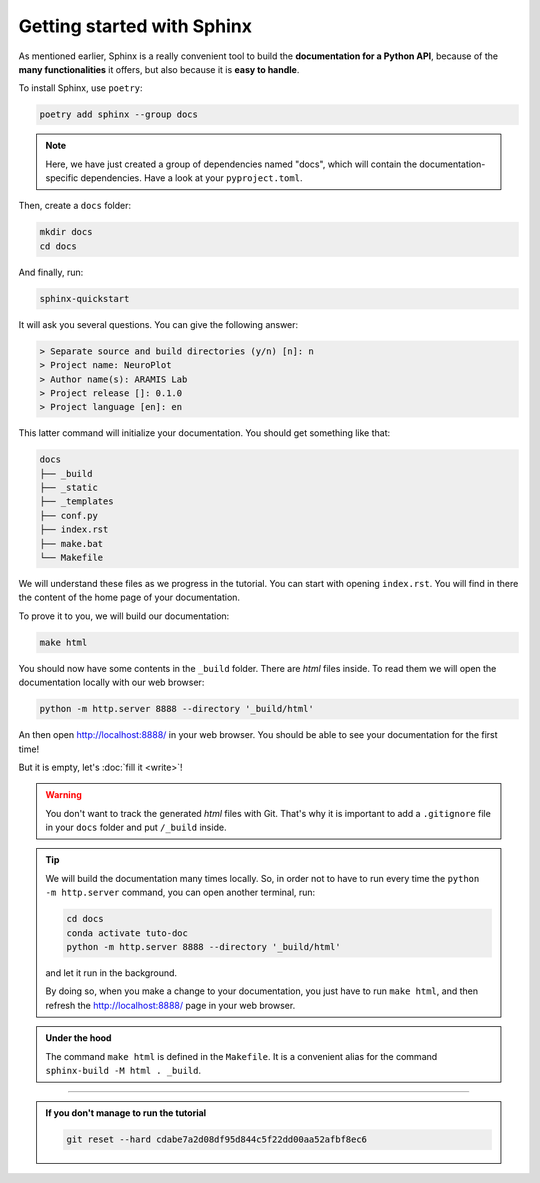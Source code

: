 Getting started with Sphinx
===========================

As mentioned earlier, Sphinx is a really convenient tool to build the **documentation for
a Python API**, because of the **many functionalities** it offers, but also because it is **easy to
handle**.

To install Sphinx, use ``poetry``:

.. code-block:: bash

    poetry add sphinx --group docs

.. note::

    Here, we have just created a group of dependencies named "docs", which will contain
    the documentation-specific dependencies. Have a look at your ``pyproject.toml``.

Then, create a ``docs`` folder:

.. code-block:: bash

    mkdir docs
    cd docs

And finally, run:

.. code-block:: bash

    sphinx-quickstart

It will ask you several questions. You can give the following answer:

.. code-block:: text

    > Separate source and build directories (y/n) [n]: n
    > Project name: NeuroPlot
    > Author name(s): ARAMIS Lab
    > Project release []: 0.1.0
    > Project language [en]: en

This latter command will initialize your documentation. You should get something like that:

.. code-block:: text

    docs
    ├── _build
    ├── _static
    ├── _templates
    ├── conf.py
    ├── index.rst
    ├── make.bat
    └── Makefile

We will understand these files as we progress in the tutorial. You can start with opening ``index.rst``.
You will find in there the content of the home page of your documentation.

To prove it to you, we will build our documentation:

.. code-block::  bash

    make html

You should now have some contents in the ``_build`` folder. There are *html* files inside. To read them
we will open the documentation locally with our web browser:

.. code-block:: bash

    python -m http.server 8888 --directory '_build/html'

An then open http://localhost:8888/ in your web browser. You should be able to see your documentation
for the first time!

But it is empty, let's :doc:`fill it <write>`!

.. warning::

    You don't want to track the generated *html* files with Git. That's why it is important to
    add a ``.gitignore`` file in your ``docs`` folder and put ``/_build`` inside.

.. tip::

    We will build the documentation many times locally. So, in order not to have to run every time the
    ``python -m http.server`` command, you can open another terminal, run:

    .. code-block:: bash
        
        cd docs
        conda activate tuto-doc
        python -m http.server 8888 --directory '_build/html'

    and let it run in the background.

    By doing so, when you make a change to your documentation, you just have to run ``make html``,
    and then refresh the http://localhost:8888/ page in your web browser.

.. admonition:: Under the hood
    :class: hint

    The command ``make html`` is defined in the ``Makefile``. It is a convenient alias for the command
    ``sphinx-build -M html . _build``.

-----

.. admonition:: If you don't manage to run the tutorial
    :class: important

    .. code-block:: bash

        git reset --hard cdabe7a2d08df95d844c5f22dd00aa52afbf8ec6